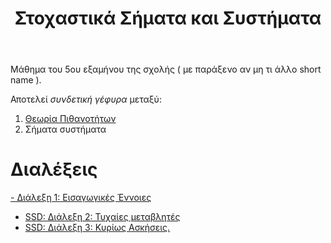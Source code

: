 #+TITLE: Στοχαστικά Σήματα και Συστήματα
#+HTML_LINK_UP: ../index.html
#+options: toc:nil

Μάθημα του 5ου εξαμήνου της σχολής ( με παράξενο αν μη τι άλλο short name ).

Αποτελεί /συνδετική γέφυρα/ μεταξύ:
1. [[file:../pts/index.org][Θεωρία Πιθανοτήτων]]
2. Σήματα συστήματα


* Διαλέξεις
[[file:lec_SSD_20221003_διαλεξη.org][- Διάλεξη 1: Εισαγωγικές Έννοιες]]




- [[file:lec_SSD_20221010_διαλεξη.org][SSD: Διάλεξη 2: Τυχαίες μεταβλητές]]
- [[file:lec_SSD_20221012.org][SSD: Διάλεξη 3: Κυρίως Ασκήσεις.]]
